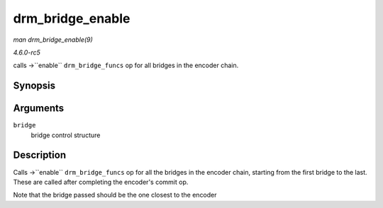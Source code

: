 .. -*- coding: utf-8; mode: rst -*-

.. _API-drm-bridge-enable:

=================
drm_bridge_enable
=================

*man drm_bridge_enable(9)*

*4.6.0-rc5*

calls ->``enable`` ``drm_bridge_funcs`` op for all bridges in the
encoder chain.


Synopsis
========

.. c:function:: void drm_bridge_enable( struct drm_bridge * bridge )

Arguments
=========

``bridge``
    bridge control structure


Description
===========

Calls ->``enable`` ``drm_bridge_funcs`` op for all the bridges in the
encoder chain, starting from the first bridge to the last. These are
called after completing the encoder's commit op.

Note that the bridge passed should be the one closest to the encoder


.. ------------------------------------------------------------------------------
.. This file was automatically converted from DocBook-XML with the dbxml
.. library (https://github.com/return42/sphkerneldoc). The origin XML comes
.. from the linux kernel, refer to:
..
.. * https://github.com/torvalds/linux/tree/master/Documentation/DocBook
.. ------------------------------------------------------------------------------
